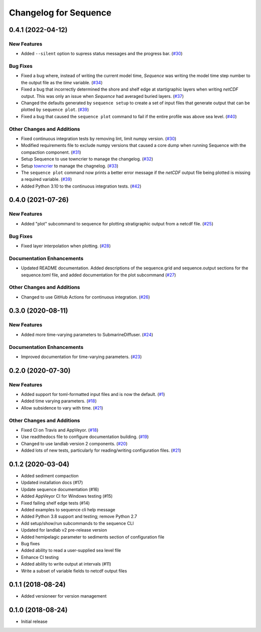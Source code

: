 Changelog for Sequence
======================

.. towncrier release notes start

0.4.1 (2022-04-12)
------------------

New Features
````````````

- Added ``--silent`` option to supress status messages and the progress bar. (`#30 <https://github.com/sequence-dev/sequence/issues/30>`_)


Bug Fixes
`````````

- Fixed a bug where, instead of writing the current model time, *Sequence* was
  writing the model time step number to the output file as the *time* variable. (`#34 <https://github.com/sequence-dev/sequence/issues/34>`_)
- Fixed a bug that incorrectly determined the shore and shelf edge at startigraphic layers
  when writing *netCDF* output. This was only an issue when *Sequence* had averaged buried layers. (`#37 <https://github.com/sequence-dev/sequence/issues/37>`_)
- Changed the defaults generated by ``sequence setup`` to create a set of input
  files that generate output that can be plotted by ``sequence plot``. (`#39 <https://github.com/sequence-dev/sequence/issues/39>`_)
- Fixed a bug that caused the ``sequence plot`` command to fail if the entire profile
  was above sea level. (`#40 <https://github.com/sequence-dev/sequence/issues/40>`_)


Other Changes and Additions
```````````````````````````

- Fixed continuous integration tests by removing lint, limit numpy version. (`#30 <https://github.com/sequence-dev/sequence/issues/30>`_)
- Modified requirements file to exclude numpy versions that caused a core dump when running Sequence with the compaction component. (`#31 <https://github.com/sequence-dev/sequence/issues/31>`_)
- Setup Sequence to use towncrier to manage the changelog. (`#32 <https://github.com/sequence-dev/sequence/issues/32>`_)
- Setup `towncrier <https://github.com/twisted/towncrier>`_ to manage the chagnelog. (`#33 <https://github.com/sequence-dev/sequence/issues/33>`_)
- The ``sequence plot`` command now prints a better error message if the
  *netCDF* output file being plotted is missing a required variable. (`#39 <https://github.com/sequence-dev/sequence/issues/39>`_)
- Added Python 3.10 to the continuous integration tests. (`#42 <https://github.com/sequence-dev/sequence/issues/42>`_)


0.4.0 (2021-07-26)
------------------

New Features
````````````

- Added "plot" subcommand to sequence for plotting stratigraphic output
  from a netcdf file. (`#25 <https://github.com/sequence-dev/sequence/issues/25>`_)


Bug Fixes
`````````

- Fixed layer interpolation when plotting. (`#28 <https://github.com/sequence-dev/sequence/issues/28>`_)


Documentation Enhancements
``````````````````````````

- Updated README documentation. Added descriptions of the
  sequence.grid and sequence.output sections for the
  sequence.toml file, and added documentation for the plot
  subcommand (`#27 <https://github.com/sequence-dev/sequence/issues/27>`_)


Other Changes and Additions
```````````````````````````

- Changed to use GitHub Actions for continuous integration. (`#26 <https://github.com/sequence-dev/sequence/issues/26>`_)


0.3.0 (2020-08-11)
------------------

New Features
````````````

- Added more time-varying parameters to SubmarineDiffuser. (`#24 <https://github.com/sequence-dev/sequence/issues/24>`_)


Documentation Enhancements
``````````````````````````

- Improved documentation for time-varying parameters. (`#23 <https://github.com/sequence-dev/sequence/issues/23>`_)


0.2.0 (2020-07-30)
------------------

New Features
````````````

- Added support for toml-formatted input files and is now the default. (`#1 <https://github.com/sequence-dev/sequence/issues/1>`_)
- Added time varying parameters. (`#18 <https://github.com/sequence-dev/sequence/issues/18>`_)
- Allow subsidence to vary with time. (`#21 <https://github.com/sequence-dev/sequence/issues/21>`_)


Other Changes and Additions
```````````````````````````

- Fixed CI on Travis and AppVeyor. (`#18 <https://github.com/sequence-dev/sequence/issues/18>`_)
- Use readthedocs file to configure documentation building. (`#19 <https://github.com/sequence-dev/sequence/issues/19>`_)
- Changed to use landlab version 2 components. (`#20 <https://github.com/sequence-dev/sequence/issues/20>`_)
- Added lots of new tests, particularly for reading/writing configuration files. (`#21 <https://github.com/sequence-dev/sequence/issues/21>`_)


0.1.2 (2020-03-04)
------------------ 

- Added sediment compaction

- Updated installation docs (#17)

- Update sequence documentation (#16)

- Added AppVeyor CI for Windows testing (#15)

- Fixed failing shelf edge tests (#14)

- Added examples to sequence cli help message

- Added Python 3.8 support and testing; remove Python 2.7

- Add setup/show/run subcommands to the sequence CLI

- Updated for landlab v2 pre-release version

- Added hemipelagic parameter to sediments section of configuration file

- Bug fixes

- Added ability to read a user-supplied sea level file

- Enhance CI testing

- Added ability to write output at intervals (#11)

- Write a subset of variable fields to netcdf output files


0.1.1 (2018-08-24)
------------------ 
- Added versioneer for version management


0.1.0 (2018-08-24)
------------------ 

- Initial release

